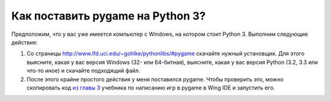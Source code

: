 =================================
Как поставить pygame на Python 3?
=================================

Предположим, что у вас уже имеется компьютер с Windows, на котором стоит
Python 3. Выполним следующие действия:

1. Со страницы http://www.lfd.uci.edu/~gohlke/pythonlibs/#pygame
   скачайте нужный установщик. Для этого выясните, какая у вас версия Windows (32- или 64-битная), 
   выясните, какая у вас версия Python (3.2, 3.3 или что-то иное) и скачайте подходящий файл.

2. После этого крайне простого действия у меня поставился pygame.
   Чтобы проверить это, можно скопировать код `из главы 3`_ учебника по написанию игр в pygame
   в Wing IDE и запустить его.

   .. _`из главы 3`: http://inventwithpython.com/pygame/chapter3/

